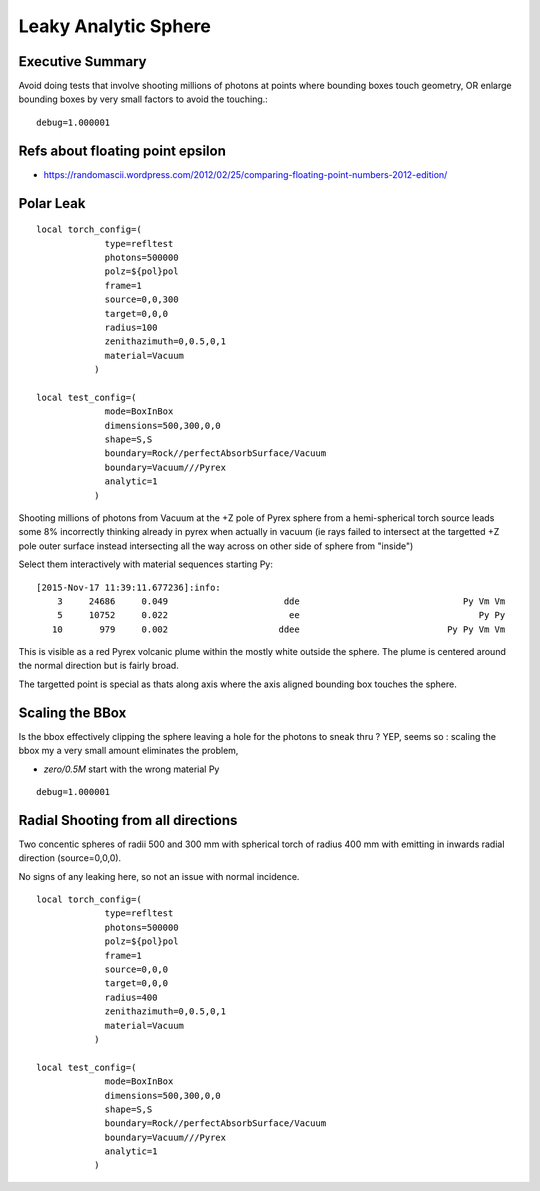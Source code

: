 Leaky Analytic Sphere
========================

Executive Summary
------------------

Avoid doing tests that involve shooting millions of photons at points 
where bounding boxes touch geometry, 
OR enlarge bounding boxes by very small factors to avoid the touching.::

    debug=1.000001


Refs about floating point epsilon
----------------------------------

* https://randomascii.wordpress.com/2012/02/25/comparing-floating-point-numbers-2012-edition/


Polar Leak
------------

::

    local torch_config=(
                 type=refltest
                 photons=500000
                 polz=${pol}pol
                 frame=1
                 source=0,0,300
                 target=0,0,0
                 radius=100
                 zenithazimuth=0,0.5,0,1
                 material=Vacuum
               )

    local test_config=(
                 mode=BoxInBox
                 dimensions=500,300,0,0
                 shape=S,S
                 boundary=Rock//perfectAbsorbSurface/Vacuum
                 boundary=Vacuum///Pyrex 
                 analytic=1
               )


Shooting millions of photons from Vacuum at the +Z pole of Pyrex sphere  
from a hemi-spherical torch source leads some 8% incorrectly 
thinking already in pyrex when actually in vacuum 
(ie rays failed to intersect at the targetted +Z pole outer surface instead intersecting 
all the way across on other side of sphere from "inside")


Select them interactively with material sequences starting Py::

    [2015-Nov-17 11:39:11.677236]:info: 
        3     24686     0.049                      dde                               Py Vm Vm 
        5     10752     0.022                       ee                                  Py Py 
       10       979     0.002                     ddee                            Py Py Vm Vm 


This is visible as a red Pyrex volcanic plume within the mostly white 
outside the sphere.  The plume is centered around the normal direction but is 
fairly broad.

The targetted point is special as thats along axis where the axis aligned bounding box 
touches the sphere.


Scaling the BBox
-----------------

Is the bbox effectively clipping the sphere leaving a hole for the photons to sneak thru ?
YEP, seems so : scaling the bbox my a very small amount eliminates the problem,

*  *zero/0.5M* start with the wrong material Py 

::

    debug=1.000001



Radial Shooting from all directions
-------------------------------------

Two concentic spheres of radii 500 and 300 mm with spherical
torch of radius 400 mm with emitting in inwards radial direction 
(source=0,0,0). 

No signs of any leaking here, so not an issue with normal incidence.

::

    local torch_config=(
                 type=refltest
                 photons=500000
                 polz=${pol}pol
                 frame=1
                 source=0,0,0
                 target=0,0,0
                 radius=400
                 zenithazimuth=0,0.5,0,1
                 material=Vacuum
               )

    local test_config=(
                 mode=BoxInBox
                 dimensions=500,300,0,0
                 shape=S,S
                 boundary=Rock//perfectAbsorbSurface/Vacuum
                 boundary=Vacuum///Pyrex 
                 analytic=1
               )


